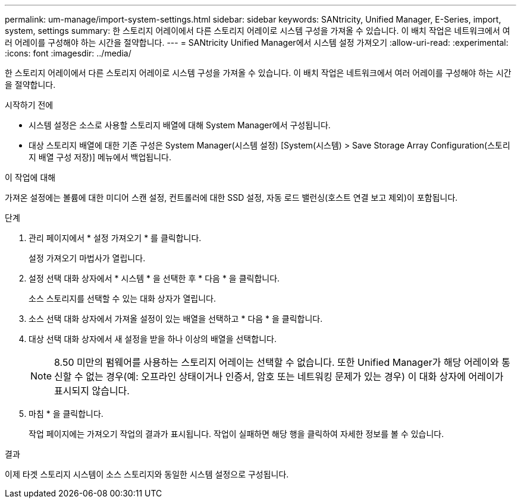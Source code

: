 ---
permalink: um-manage/import-system-settings.html 
sidebar: sidebar 
keywords: SANtricity, Unified Manager, E-Series, import, system, settings 
summary: 한 스토리지 어레이에서 다른 스토리지 어레이로 시스템 구성을 가져올 수 있습니다. 이 배치 작업은 네트워크에서 여러 어레이를 구성해야 하는 시간을 절약합니다. 
---
= SANtricity Unified Manager에서 시스템 설정 가져오기
:allow-uri-read: 
:experimental: 
:icons: font
:imagesdir: ../media/


[role="lead"]
한 스토리지 어레이에서 다른 스토리지 어레이로 시스템 구성을 가져올 수 있습니다. 이 배치 작업은 네트워크에서 여러 어레이를 구성해야 하는 시간을 절약합니다.

.시작하기 전에
* 시스템 설정은 소스로 사용할 스토리지 배열에 대해 System Manager에서 구성됩니다.
* 대상 스토리지 배열에 대한 기존 구성은 System Manager(시스템 설정) [System(시스템) > Save Storage Array Configuration(스토리지 배열 구성 저장)] 메뉴에서 백업됩니다.


.이 작업에 대해
가져온 설정에는 볼륨에 대한 미디어 스캔 설정, 컨트롤러에 대한 SSD 설정, 자동 로드 밸런싱(호스트 연결 보고 제외)이 포함됩니다.

.단계
. 관리 페이지에서 * 설정 가져오기 * 를 클릭합니다.
+
설정 가져오기 마법사가 열립니다.

. 설정 선택 대화 상자에서 * 시스템 * 을 선택한 후 * 다음 * 을 클릭합니다.
+
소스 스토리지를 선택할 수 있는 대화 상자가 열립니다.

. 소스 선택 대화 상자에서 가져올 설정이 있는 배열을 선택하고 * 다음 * 을 클릭합니다.
. 대상 선택 대화 상자에서 새 설정을 받을 하나 이상의 배열을 선택합니다.
+
[NOTE]
====
8.50 미만의 펌웨어를 사용하는 스토리지 어레이는 선택할 수 없습니다. 또한 Unified Manager가 해당 어레이와 통신할 수 없는 경우(예: 오프라인 상태이거나 인증서, 암호 또는 네트워킹 문제가 있는 경우) 이 대화 상자에 어레이가 표시되지 않습니다.

====
. 마침 * 을 클릭합니다.
+
작업 페이지에는 가져오기 작업의 결과가 표시됩니다. 작업이 실패하면 해당 행을 클릭하여 자세한 정보를 볼 수 있습니다.



.결과
이제 타겟 스토리지 시스템이 소스 스토리지와 동일한 시스템 설정으로 구성됩니다.

